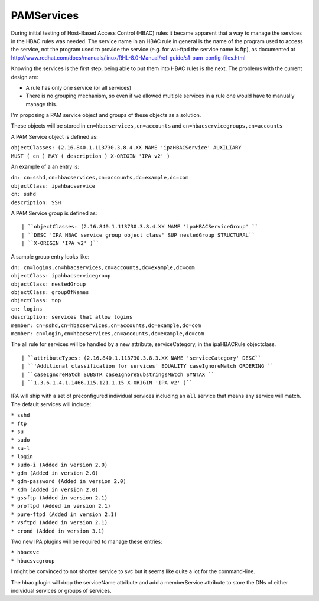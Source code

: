 PAMServices
===========

During initial testing of Host-Based Access Control (HBAC) rules it
became apparent that a way to manage the services in the HBAC rules was
needed. The service name in an HBAC rule in general is the name of the
program used to access the service, not the program used to provide the
service (e.g. for wu-ftpd the service name is ftp), as documented at
http://www.redhat.com/docs/manuals/linux/RHL-8.0-Manual/ref-guide/s1-pam-config-files.html

Knowing the services is the first step, being able to put them into HBAC
rules is the next. The problems with the current design are:

-  A rule has only one service (or all services)
-  There is no grouping mechanism, so even if we allowed multiple
   services in a rule one would have to manually manage this.

I'm proposing a PAM service object and groups of these objects as a
solution.

These objects will be stored in ``cn=hbacservices,cn=accounts`` and
``cn=hbacservicegroups,cn=accounts``

A PAM Service object is defined as:

| ``objectClasses: (2.16.840.1.113730.3.8.4.XX NAME 'ipaHBACService' AUXILIARY``
| ``MUST ( cn ) MAY ( description ) X-ORIGIN 'IPA v2' )``

An example of a an entry is:

| ``dn: cn=sshd,cn=hbacservices,cn=accounts,dc=example,dc=com``
| ``objectClass: ipahbacservice``
| ``cn: sshd``
| ``description: SSH``

A PAM Service group is defined as:

::

   | ``objectClasses: (2.16.840.1.113730.3.8.4.XX NAME 'ipaHBACServiceGroup' ``
   | ``DESC 'IPA HBAC service group object class' SUP nestedGroup STRUCTURAL``
   | ``X-ORIGIN 'IPA v2' )``

A sample group entry looks like:

| ``dn: cn=logins,cn=hbacservices,cn=accounts,dc=example,dc=com``
| ``objectClass: ipahbacservicegroup``
| ``objectClass: nestedGroup``
| ``objectClass: groupOfNames``
| ``objectClass: top``
| ``cn: logins``
| ``description: services that allow logins``
| ``member: cn=sshd,cn=hbacservices,cn=accounts,dc=example,dc=com``
| ``member: cn=login,cn=hbacservices,cn=accounts,dc=example,dc=com``

The all rule for services will be handled by a new attribute,
serviceCategory, in the ipaHBACRule objectclass.

::

| ``attributeTypes: (2.16.840.1.113730.3.8.3.XX NAME 'serviceCategory' DESC``
| ``'Additional classification for services' EQUALITY caseIgnoreMatch ORDERING ``
| ``caseIgnoreMatch SUBSTR caseIgnoreSubstringsMatch SYNTAX ``
| ``1.3.6.1.4.1.1466.115.121.1.15 X-ORIGIN 'IPA v2' )``

IPA will ship with a set of preconfigured individual services including
an ``all`` service that means any service will match. The default
services will include:

| ``* sshd``
| ``* ftp``
| ``* su``
| ``* sudo``
| ``* su-l``
| ``* login``
| ``* sudo-i (Added in version 2.0)``
| ``* gdm (Added in version 2.0)``
| ``* gdm-password (Added in version 2.0)``
| ``* kdm (Added in version 2.0)``
| ``* gssftp (Added in version 2.1)``
| ``* proftpd (Added in version 2.1)``
| ``* pure-ftpd (Added in version 2.1)``
| ``* vsftpd (Added in version 2.1)``
| ``* crond (Added in version 3.1)``

Two new IPA plugins will be required to manage these entries:

| ``* hbacsvc``
| ``* hbacsvcgroup``

I might be convinced to not shorten service to svc but it seems like
quite a lot for the command-line.

The hbac plugin will drop the serviceName attribute and add a
memberService attribute to store the DNs of either individual services
or groups of services.